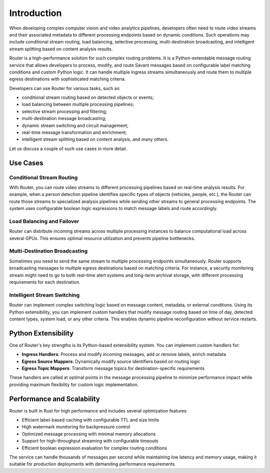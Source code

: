 Introduction
============

When developing complex computer vision and video analytics pipelines, developers often need to route video streams and their associated metadata to different processing endpoints based on dynamic conditions. Such operations may include conditional stream routing, load balancing, selective processing, multi-destination broadcasting, and intelligent stream splitting based on content analysis results.

Router is a high-performance solution for such complex routing problems. It is a Python-extendable message routing service that allows developers to process, modify, and route Savant messages based on configurable label matching conditions and custom Python logic. It can handle multiple ingress streams simultaneously and route them to multiple egress destinations with sophisticated matching criteria.

Developers can use Router for various tasks, such as:

- conditional stream routing based on detected objects or events;
- load balancing between multiple processing pipelines;
- selective stream processing and filtering;
- multi-destination message broadcasting;
- dynamic stream switching and circuit management;
- real-time message transformation and enrichment;
- intelligent stream splitting based on content analysis, and many others.

Let us discuss a couple of such use cases in more detail.

Use Cases
---------

Conditional Stream Routing
^^^^^^^^^^^^^^^^^^^^^^^^^^^

With Router, you can route video streams to different processing pipelines based on real-time analysis results. For example, when a person detection pipeline identifies specific types of objects (vehicles, people, etc.), the Router can route those streams to specialized analysis pipelines while sending other streams to general processing endpoints. The system uses configurable boolean logic expressions to match message labels and route accordingly.

Load Balancing and Failover
^^^^^^^^^^^^^^^^^^^^^^^^^^^^

Router can distribute incoming streams across multiple processing instances to balance computational load across several GPUs. This ensures optimal resource utilization and prevents pipeline bottlenecks.

Multi-Destination Broadcasting
^^^^^^^^^^^^^^^^^^^^^^^^^^^^^^^

Sometimes you need to send the same stream to multiple processing endpoints simultaneously. Router supports broadcasting messages to multiple egress destinations based on matching criteria. For instance, a security monitoring stream might need to go to both real-time alert systems and long-term archival storage, with different processing requirements for each destination.

Intelligent Stream Switching
^^^^^^^^^^^^^^^^^^^^^^^^^^^^^

Router can implement complex switching logic based on message content, metadata, or external conditions. Using its Python extensibility, you can implement custom handlers that modify message routing based on time of day, detected content types, system load, or any other criteria. This enables dynamic pipeline reconfiguration without service restarts.

Python Extensibility
---------------------

One of Router's key strengths is its Python-based extensibility system. You can implement custom handlers for:

- **Ingress Handlers**: Process and modify incoming messages, add or remove labels, enrich metadata
- **Egress Source Mappers**: Dynamically modify source identifiers based on routing logic
- **Egress Topic Mappers**: Transform message topics for destination-specific requirements

These handlers are called at optimal points in the message processing pipeline to minimize performance impact while providing maximum flexibility for custom logic implementation.

Performance and Scalability
----------------------------

Router is built in Rust for high performance and includes several optimization features:

- Efficient label-based caching with configurable TTL and size limits
- High watermark monitoring for backpressure control
- Optimized message processing with minimal memory allocations
- Support for high-throughput streaming with configurable timeouts
- Efficient boolean expression evaluation for complex routing conditions

The service can handle thousands of messages per second while maintaining low latency and memory usage, making it suitable for production deployments with demanding performance requirements. 